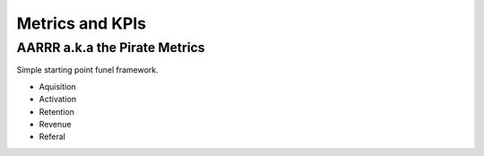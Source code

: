 Metrics and KPIs
================

AARRR a.k.a the Pirate Metrics
::::::::::::::::::::::::::::::

Simple starting point funel framework.

* Aquisition
* Activation
* Retention
* Revenue
* Referal
